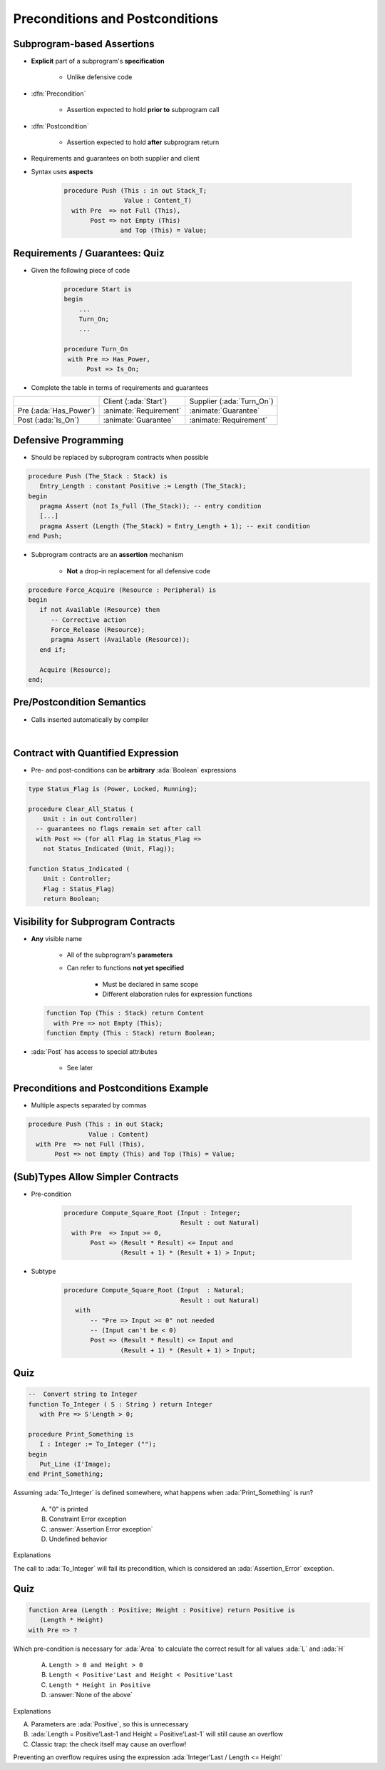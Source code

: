 ===================================
Preconditions and Postconditions
===================================

-----------------------------
Subprogram-based Assertions
-----------------------------

* **Explicit** part of a subprogram's **specification**

    - Unlike defensive code

* :dfn:`Precondition`

   - Assertion expected to hold **prior to** subprogram call

* :dfn:`Postcondition`

   - Assertion expected to hold **after** subprogram return

* Requirements and guarantees on both supplier and client
* Syntax uses **aspects**

   .. code:: Ada

      procedure Push (This : in out Stack_T;
                      Value : Content_T)
        with Pre  => not Full (This),
             Post => not Empty (This)
                     and Top (This) = Value;

---------------------------------
Requirements / Guarantees: Quiz
---------------------------------

* Given the following piece of code

    .. code:: Ada

       procedure Start is
       begin
           ...
           Turn_On;
           ...

       procedure Turn_On
        with Pre => Has_Power,
             Post => Is_On;

* Complete the table in terms of requirements and guarantees

.. list-table::

   * - 
     - Client (:ada:`Start`)
     - Supplier (:ada:`Turn_On`)

   * - Pre (:ada:`Has_Power`)
     - :animate:`Requirement`
     - :animate:`Guarantee`

   * - Post (:ada:`Is_On`)
     - :animate:`Guarantee`
     - :animate:`Requirement`

-----------------------
Defensive Programming
-----------------------

* Should be replaced by subprogram contracts when possible

.. code:: Ada

   procedure Push (The_Stack : Stack) is
      Entry_Length : constant Positive := Length (The_Stack);
   begin
      pragma Assert (not Is_Full (The_Stack)); -- entry condition
      [...]
      pragma Assert (Length (The_Stack) = Entry_Length + 1); -- exit condition
   end Push;

* Subprogram contracts are an **assertion** mechanism

   - **Not** a drop-in replacement for all defensive code

.. code:: Ada

   procedure Force_Acquire (Resource : Peripheral) is
   begin
      if not Available (Resource) then
         -- Corrective action
         Force_Release (Resource);
         pragma Assert (Available (Resource));
      end if;

      Acquire (Resource);
   end;

-----------------------------
Pre/Postcondition Semantics
-----------------------------

* Calls inserted automatically by compiler

|

.. image:: pre_and_post_insertion_flow.svg
   :width: 90%

-------------------------------------
Contract with Quantified Expression
-------------------------------------

* Pre- and post-conditions can be **arbitrary** :ada:`Boolean` expressions 

.. code:: Ada

   type Status_Flag is (Power, Locked, Running);

   procedure Clear_All_Status (
       Unit : in out Controller)
     -- guarantees no flags remain set after call
     with Post => (for all Flag in Status_Flag =>
       not Status_Indicated (Unit, Flag));

   function Status_Indicated (
       Unit : Controller;
       Flag : Status_Flag)
       return Boolean;

-------------------------------------
Visibility for Subprogram Contracts
-------------------------------------

* **Any** visible name
    
   - All of the subprogram's **parameters**
   - Can refer to functions **not yet specified**

      - Must be declared in same scope
      - Different elaboration rules for expression functions

  .. code:: Ada

     function Top (This : Stack) return Content
       with Pre => not Empty (This);
     function Empty (This : Stack) return Boolean;

* :ada:`Post` has access to special attributes
    
    - See later

------------------------------------------
Preconditions and Postconditions Example
------------------------------------------

* Multiple aspects separated by commas

.. code:: Ada

     procedure Push (This : in out Stack;
                     Value : Content)
       with Pre  => not Full (This),
            Post => not Empty (This) and Top (This) = Value;

------------------------------------
(Sub)Types Allow Simpler Contracts
------------------------------------

* Pre-condition

   .. code:: Ada

      procedure Compute_Square_Root (Input : Integer;
                                     Result : out Natural)
        with Pre  => Input >= 0,
             Post => (Result * Result) <= Input and
                     (Result + 1) * (Result + 1) > Input;

* Subtype

   .. code:: Ada

      procedure Compute_Square_Root (Input  : Natural;
                                     Result : out Natural)
         with
             -- "Pre => Input >= 0" not needed
             -- (Input can't be < 0)
             Post => (Result * Result) <= Input and
                     (Result + 1) * (Result + 1) > Input;

------
Quiz
------

.. code:: Ada

   --  Convert string to Integer
   function To_Integer ( S : String ) return Integer
      with Pre => S'Length > 0;

   procedure Print_Something is
      I : Integer := To_Integer ("");
   begin
      Put_Line (I'Image);
   end Print_Something;

Assuming :ada:`To_Integer` is defined somewhere, what happens
when :ada:`Print_Something` is run?

   A. "0" is printed
   B. Constraint Error exception
   C. :answer:`Assertion Error exception`
   D. Undefined behavior

.. container:: animate

   Explanations

   The call to :ada:`To_Integer` will fail its precondition, which is considered
   an :ada:`Assertion_Error` exception.

------
Quiz
------

.. code:: Ada

   function Area (Length : Positive; Height : Positive) return Positive is
      (Length * Height)
   with Pre => ?

Which pre-condition is necessary for :ada:`Area` to calculate the correct result for
all values :ada:`L` and :ada:`H`

   A. ``Length > 0 and Height > 0``
   B. ``Length < Positive'Last and Height < Positive'Last``
   C. ``Length * Height in Positive``
   D. :answer:`None of the above`

.. container:: animate

   Explanations

   A. Parameters are :ada:`Positive`, so this is unnecessary
   B. :ada:`Length = Positive'Last-1 and Height = Positive'Last-1` will still cause an overflow
   C. Classic trap: the check itself may cause an overflow!

   Preventing an overflow requires using the expression :ada:`Integer'Last / Length <= Height`

